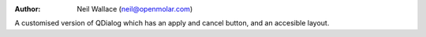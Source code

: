 :Author: Neil Wallace (neil@openmolar.com)

A customised version of QDialog which has an apply and cancel button,
and an accesible layout.
